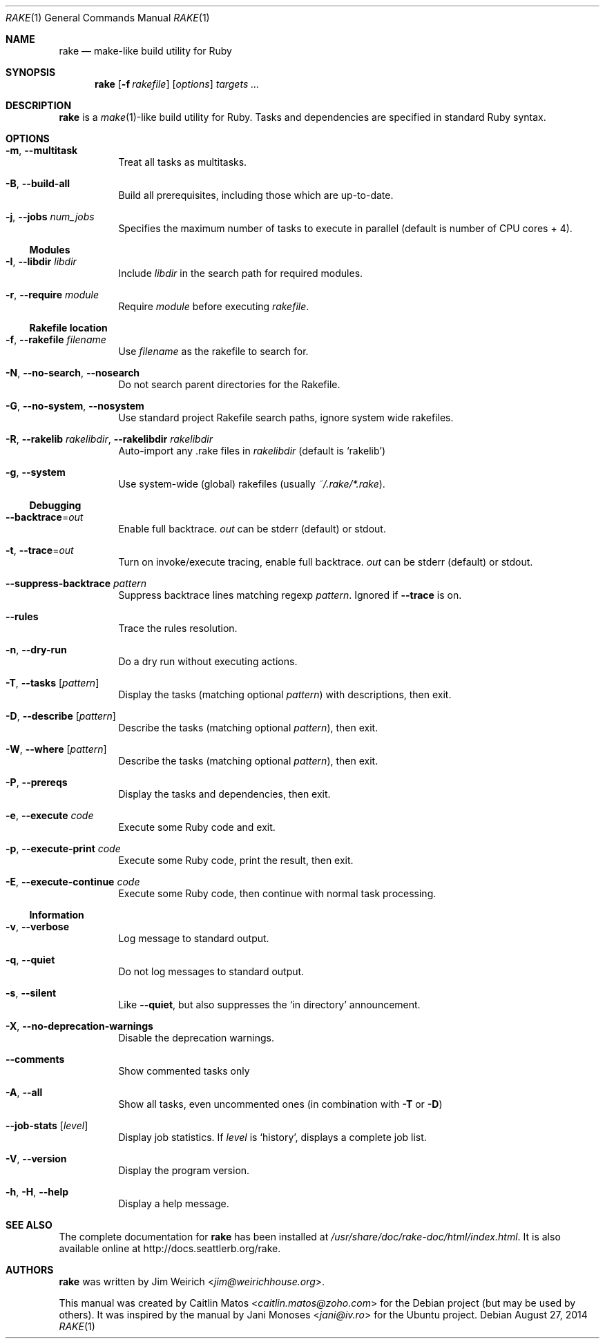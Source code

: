 .Dd August 27, 2014
.Dt RAKE 1
.Os
.Sh NAME
.Nm rake
.Nd make-like build utility for Ruby
.Sh SYNOPSIS
.Nm
.Op Fl f Ar rakefile
.Op Ar options
.Ar targets ...
.Sh DESCRIPTION
.Nm
is a
.Xr make 1 Ns -like
build utility for Ruby.
Tasks and dependencies are specified in standard Ruby syntax.
.Sh OPTIONS
.Bl -tag -width Ds
.It Fl m , Fl -multitask
Treat all tasks as multitasks.
.It Fl B , Fl -build-all
Build all prerequisites, including those which are up\-to\-date.
.It Fl j , Fl -jobs Ar num_jobs
Specifies the maximum number of tasks to execute in parallel (default is number of CPU cores + 4).
.El
.Ss Modules
.Bl -tag -width Ds
.It Fl I , Fl -libdir Ar libdir
Include
.Ar libdir
in the search path for required modules.
.It Fl r , Fl -require Ar module
Require
.Ar module
before executing
.Pa rakefile .
.El
.Ss Rakefile location
.Bl -tag -width Ds
.It Fl f , Fl -rakefile Ar filename
Use
.Ar filename
as the rakefile to search for.
.It Fl N , Fl -no-search , Fl -nosearch
Do not search parent directories for the Rakefile.
.It Fl G , Fl -no-system , Fl -nosystem
Use standard project Rakefile search paths, ignore system wide rakefiles.
.It Fl R , Fl -rakelib Ar rakelibdir , Fl -rakelibdir Ar rakelibdir
Auto-import any .rake files in
.Ar rakelibdir
(default is
.Sq rakelib )
.It Fl g , Fl -system
Use system-wide (global) rakefiles (usually
.Pa ~/.rake/*.rake ) .
.El
.Ss Debugging
.Bl -tag -width Ds
.It Fl -backtrace Ns = Ns Ar out
Enable full backtrace.
.Ar out
can be
.Dv stderr
(default) or
.Dv stdout .
.It Fl t , Fl -trace Ns = Ns Ar out
Turn on invoke/execute tracing, enable full backtrace.
.Ar out
can be
.Dv stderr
(default) or
.Dv stdout .
.It Fl -suppress-backtrace Ar pattern
Suppress backtrace lines matching regexp
.Ar pattern .
Ignored if
.Fl -trace
is on.
.It Fl -rules
Trace the rules resolution.
.It Fl n , Fl -dry-run
Do a dry run without executing actions.
.It Fl T , Fl -tasks Op Ar pattern
Display the tasks (matching optional
.Ar pattern )
with descriptions, then exit.
.It Fl D , Fl -describe Op Ar pattern
Describe the tasks (matching optional
.Ar pattern ) ,
then exit.
.It Fl W , Fl -where Op Ar pattern
Describe the tasks (matching optional
.Ar pattern ) ,
then exit.
.It Fl P , Fl -prereqs
Display the tasks and dependencies, then exit.
.It Fl e , Fl -execute Ar code
Execute some Ruby code and exit.
.It Fl p , Fl -execute-print Ar code
Execute some Ruby code, print the result, then exit.
.It Fl E , Fl -execute-continue Ar code
Execute some Ruby code, then continue with normal task processing.
.El
.Ss Information
.Bl -tag -width Ds
.It Fl v , Fl -verbose
Log message to standard output.
.It Fl q , Fl -quiet
Do not log messages to standard output.
.It Fl s , Fl -silent
Like
.Fl -quiet ,
but also suppresses the
.Sq in directory
announcement.
.It Fl X , Fl -no-deprecation-warnings
Disable the deprecation warnings.
.It Fl -comments
Show commented tasks only
.It Fl A , Fl -all
Show all tasks, even uncommented ones (in combination with
.Fl T
or
.Fl D )
.It Fl -job-stats Op Ar level
Display job statistics.
If
.Ar level
is
.Sq history ,
displays a complete job list.
.It Fl V , Fl -version
Display the program version.
.It Fl h , Fl H , Fl -help
Display a help message.
.El
.Sh SEE ALSO
The complete documentation for
.Nm rake
has been installed at
.Pa /usr/share/doc/rake-doc/html/index.html .
It is also available online at
.Lk http://docs.seattlerb.org/rake .
.Sh AUTHORS
.An -nosplit
.Nm
was written by
.An Jim Weirich Aq Mt jim@weirichhouse.org .
.Pp
This manual was created by
.An Caitlin Matos Aq Mt caitlin.matos@zoho.com
for the Debian project (but may be used by others).
It was inspired by the manual by
.An Jani Monoses Aq Mt jani@iv.ro
for the Ubuntu project.

